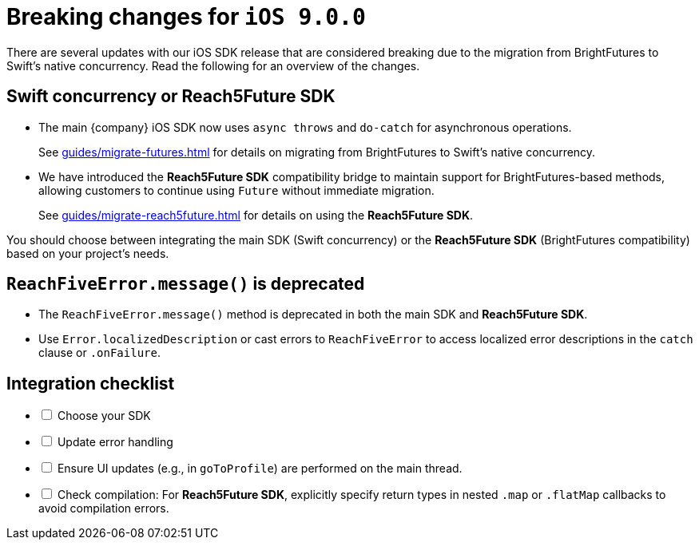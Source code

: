 = Breaking changes for `iOS 9.0.0`

There are several updates with our iOS SDK release that are considered breaking due to the migration from BrightFutures to Swift's native concurrency. 
Read the following for an overview of the changes.

[discrete]
== Swift concurrency or Reach5Future SDK

* The main {company} iOS SDK now uses `async throws` and `do-catch` for asynchronous operations.
+
See xref:guides/migrate-futures.adoc[] for details on migrating from BrightFutures to Swift's native concurrency.
* We have introduced the *Reach5Future SDK* compatibility bridge to maintain support for BrightFutures-based methods, allowing customers to continue using `Future` without immediate migration.
+
See xref:guides/migrate-reach5future.adoc[] for details on using the *Reach5Future SDK*.

You should choose between integrating the main SDK (Swift concurrency) or the *Reach5Future SDK* (BrightFutures compatibility) based on your project's needs.

[discrete]
== `ReachFiveError.message()` is deprecated

* The `ReachFiveError.message()` method is deprecated in both the main SDK and *Reach5Future SDK*.
* Use `Error.localizedDescription` or cast errors to `ReachFiveError` to access localized error descriptions in the `catch` clause or `.onFailure`.

[discrete]
== Integration checklist

[%interactive]
* [ ] Choose your SDK
* [ ] Update error handling
* [ ] Ensure UI updates (e.g., in `goToProfile`) are performed on the main thread.
* [ ] Check compilation: For *Reach5Future SDK*, explicitly specify return types in nested `.map` or `.flatMap` callbacks to avoid compilation errors.
